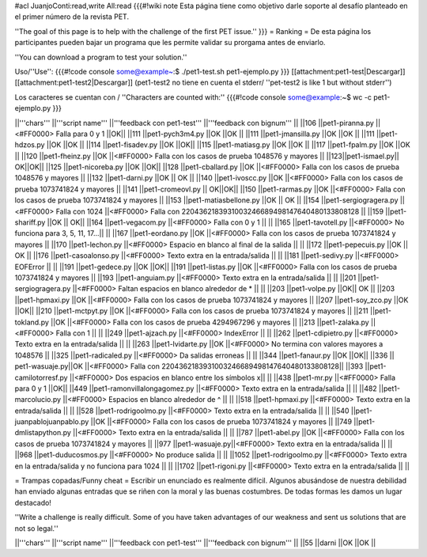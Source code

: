 #acl JuanjoConti:read,write All:read
{{{#!wiki note
Esta página tiene como objetivo darle soporte al desafío planteado en el primer número de la revista PET.

''The goal of this page is to help with the challenge of the first PET issue.''
}}}
= Ranking =
De esta página los participantes pueden bajar un programa que les permite validar su prorgama antes de enviarlo.

''You can download a program to test your solution.''

Uso/''Use'': 
{{{#!code console
some@example~:$ ./pet1-test.sh pet1-ejemplo.py
}}}
[[attachment:pet1-test|Descargar]] [[attachment:pet1-test2|Descargar]] (pet1-test2 no tiene en cuenta el stderr/ ''pet-test2 is like 1 but without stderr'')

Los caracteres se cuentan con / ''Characters are counted with:''
{{{#!code console
some@example:~$ wc -c pet1-ejemplo.py
}}}


||'''chars''' ||'''script name''' ||'''feedback con pet1-test''' ||'''feedback con bignum''' ||
||106 ||pet1-piranna.py ||<#FF0000> Falla para 0 y 1 ||OK||
||111 ||pet1-pych3m4.py ||OK ||OK ||
||111 ||pet1-jmansilla.py ||OK ||OK ||
||111 ||pet1-hdzos.py ||OK ||OK ||
||114 ||pet1-fisadev.py ||OK ||OK||
||115 ||pet1-matiasg.py ||OK ||OK ||
||117 ||pet1-fpalm.py ||OK ||OK ||
||120 ||pet1-fheinz.py ||OK ||<#FF0000> Falla con los casos de prueba 1048576 y mayores ||
||123||pet1-ismael.py|| OK||OK||
||125 ||pet1-nicoreba.py ||OK ||OK||
||128 ||pet1-cballard.py ||OK ||<#FF0000> Falla con los casos de prueba 1048576 y mayores ||
||132 ||pet1-darni.py ||OK || OK ||
||140 ||pet1-ivoscc.py ||OK ||<#FF0000> Falla con los casos de prueba 1073741824 y mayores ||
||141 ||pet1-cromeovl.py || OK||OK||
||150 ||pet1-rarmas.py ||OK ||<#FF0000> Falla con los casos de prueba 1073741824 y mayores ||
||153 ||pet1-matiasbellone.py ||OK || OK ||
||154 ||pet1-sergiogragera.py ||<#FF0000> Falla con 1024 ||<#FF0000> Falla con 2204362183931003246689498147640480133808128 ||
||159 ||pet1-shariff.py ||OK || OK||
||164 ||pet1-vegacom.py ||<#FF0000> Falla con 0 y 1 || ||
||165 ||pet1-tavotell.py ||<#FF0000> No funciona para 3, 5, 11, 17...|| ||
||167 ||pet1-eordano.py ||OK ||<#FF0000> Falla con los casos de prueba 1073741824 y mayores ||
||170 ||pet1-lechon.py ||<#FF0000> Espacio en blanco al final de la salida || ||
||172 ||pet1-pepecuis.py ||OK || OK ||
||176 ||pet1-casoalonso.py ||<#FF0000> Texto extra en la entrada/salida || ||
||181 ||pet1-sedivy.py ||<#FF0000> EOFError || ||
||191 ||pet1-gedece.py ||OK ||OK||
||191 ||pet1-listas.py ||OK ||<#FF0000> Falla con los casos de prueba 1073741824 y mayores ||
||193 ||pet1-anguiam.py ||<#FF0000> Texto extra en la entrada/salida || ||
||201 ||pet1-sergiogragera.py ||<#FF0000> Faltan espacios en blanco alrededor de * || ||
||203 ||pet1-volpe.py ||OK|| OK ||
||203 ||pet1-hpmaxi.py ||OK ||<#FF0000> Falla con los casos de prueba 1073741824 y mayores ||
||207 ||pet1-soy_zco.py ||OK ||OK||
||210 ||pet1-mctpyt.py ||OK ||<#FF0000> Falla con los casos de prueba 1073741824 y mayores ||
||211 ||pet1-tokland.py ||OK ||<#FF0000> Falla con los casos de prueba 4294967296 y mayores ||
||213 ||pet1-zalaka.py ||<#FF0000> Falla con 1 || ||
||249 ||pet1-ajzach.py ||<#FF0000> IndexError || ||
||262 ||pet1-cdipietro.py ||<#FF0000> Texto extra en la entrada/salida || ||
||263 ||pet1-lvidarte.py ||OK ||<#FF0000> No termina con valores mayores a 1048576 ||
||325 ||pet1-radicaled.py ||<#FF0000> Da salidas erroneas || ||
||344 ||pet1-fanaur.py ||OK ||OK||
||336 || pet1-wasuaje.py||OK ||<#FF0000> Falla con  2204362183931003246689498147640480133808128||
||393 ||pet1-camilotorresf.py ||<#FF0000> Dos espacios en blanco entre los símbolos x|| ||
||438 ||pet1-mr.py ||<#FF0000> Falla para 0 y 1 ||OK||
||449 ||pet1-ramonvillalongagomez.py ||<#FF0000> Texto extra en la entrada/salida || ||
||482 ||pet1-marcolucio.py ||<#FF0000> Espacios en blanco alrededor de ^ || ||
||518 ||pet1-hpmaxi.py ||<#FF0000> Texto extra en la entrada/salida || ||
||528 ||pet1-rodrigoolmo.py ||<#FF0000> Texto extra en la entrada/salida || ||
||540 ||pet1-juanpablojuanpablo.py ||OK ||<#FF0000> Falla con los casos de prueba 1073741824 y mayores ||
||749 ||pet1-dmlistapython.py ||<#FF0000> Texto extra en la entrada/salida || ||
||787 ||pet1-abel.py ||OK ||<#FF0000> Falla con los casos de prueba 1073741824 y mayores ||
||977 ||pet1-wasuaje.py||<#FF0000> Texto extra en la entrada/salida || ||
||968 ||pet1-duducosmos.py ||<#FF0000> No produce salida || ||
||1052 ||pet1-rodrigoolmo.py ||<#FF0000> Texto extra en la entrada/salida y no funciona para 1024 || ||
||1702 ||pet1-rigoni.py ||<#FF0000> Texto extra en la entrada/salida || ||




= Trampas copadas/Funny cheat =
Escribir un enunciado es realmente difícil. Algunos abusándose de nuestra debilidad han enviado algunas entradas que se riñen con la moral y las buenas costumbres. De todas formas les damos un lugar destacado!

''Write a challenge is really difficult. Some of you have taken
advantages of our weakness and sent us solutions that are not so
legal.''

||'''chars''' ||'''script name''' ||'''feedback con pet1-test''' ||'''feedback con bignum''' ||
||55 ||darni ||OK ||OK ||
